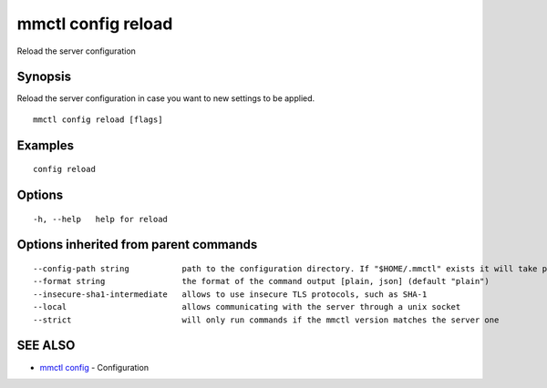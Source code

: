 .. _mmctl_config_reload:

mmctl config reload
-------------------

Reload the server configuration

Synopsis
~~~~~~~~


Reload the server configuration in case you want to new settings to be applied.

::

  mmctl config reload [flags]

Examples
~~~~~~~~

::

  config reload

Options
~~~~~~~

::

  -h, --help   help for reload

Options inherited from parent commands
~~~~~~~~~~~~~~~~~~~~~~~~~~~~~~~~~~~~~~

::

      --config-path string           path to the configuration directory. If "$HOME/.mmctl" exists it will take precedence over the default value (default "$XDG_CONFIG_HOME")
      --format string                the format of the command output [plain, json] (default "plain")
      --insecure-sha1-intermediate   allows to use insecure TLS protocols, such as SHA-1
      --local                        allows communicating with the server through a unix socket
      --strict                       will only run commands if the mmctl version matches the server one

SEE ALSO
~~~~~~~~

* `mmctl config <mmctl_config.rst>`_ 	 - Configuration

